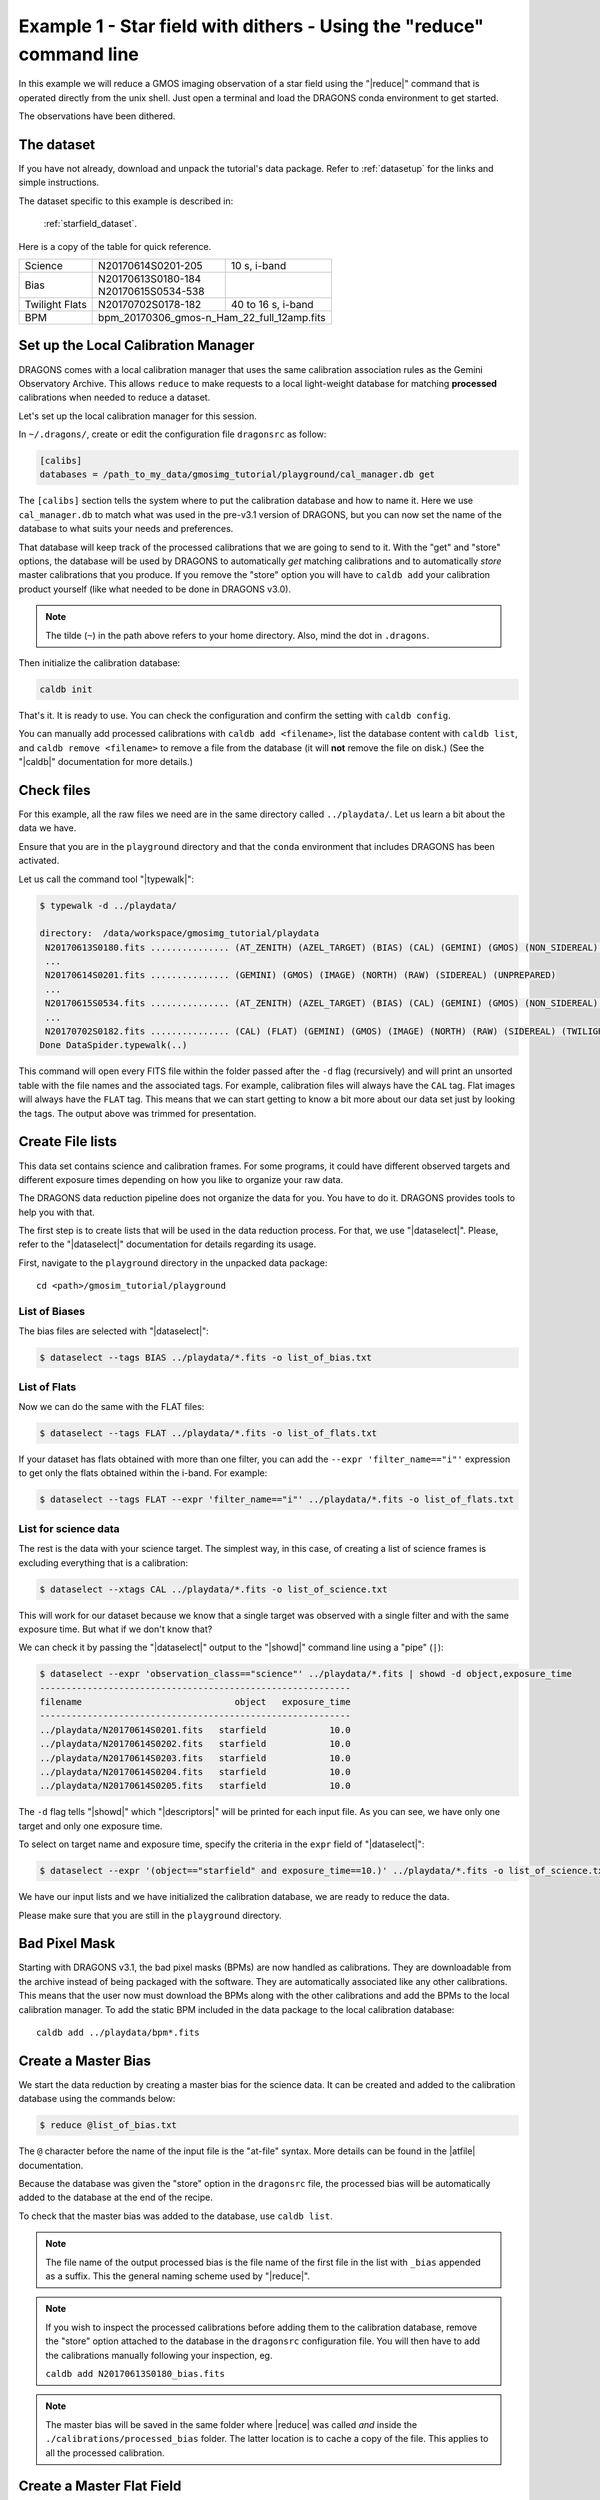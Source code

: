 .. ex1_gmosim_starfield_cmdline.rst

.. _starfield_cmdline:

*********************************************************************
Example 1 - Star field with dithers - Using the "reduce" command line
*********************************************************************

In this example we will reduce a GMOS imaging observation of a star field
using the "|reduce|" command that is operated directly from the unix shell.
Just open a terminal and load the DRAGONS conda environment to get started.

The observations have been dithered.

The dataset
===========
If you have not already, download and unpack the tutorial's data package.
Refer to :ref:`datasetup` for the links and simple instructions.

The dataset specific to this example is described in:

    :ref:`starfield_dataset`.

Here is a copy of the table for quick reference.

+---------------+---------------------+--------------------------------+
| Science       || N20170614S0201-205 || 10 s, i-band                  |
+---------------+---------------------+--------------------------------+
| Bias          || N20170613S0180-184 |                                |
|               || N20170615S0534-538 |                                |
+---------------+---------------------+--------------------------------+
| Twilight Flats|| N20170702S0178-182 || 40 to 16 s, i-band            |
+---------------+---------------------+--------------------------------+
| BPM           || bpm_20170306_gmos-n_Ham_22_full_12amp.fits          |
+---------------+------------------------------------------------------+

.. _setup_caldb:

Set up the Local Calibration Manager
====================================

DRAGONS comes with a local calibration manager that uses the same calibration
association rules as the Gemini Observatory Archive. This allows ``reduce``
to make requests to a local light-weight database for matching **processed**
calibrations when needed to reduce a dataset.

Let's set up the local calibration manager for this session.

In ``~/.dragons/``, create or edit the configuration file ``dragonsrc`` as
follow:

.. code-block:: none

    [calibs]
    databases = /path_to_my_data/gmosimg_tutorial/playground/cal_manager.db get

The ``[calibs]`` section tells the system where to put the calibration database
and how to name it.  Here we use ``cal_manager.db`` to match what was used in
the pre-v3.1 version of DRAGONS, but you can now set the name of the
database to what suits your needs and preferences.

That database will keep track of the processed calibrations that we are going to
send to it.  With the "get" and "store" options, the database will be used
by DRAGONS to automatically *get* matching calibrations and to automatically
*store* master calibrations that you produce.  If you remove the "store" option
you will have to ``caldb add`` your calibration product yourself (like what
needed to be done in DRAGONS v3.0).

..  note:: The tilde (``~``) in the path above refers to your home directory.
    Also, mind the dot in ``.dragons``.

Then initialize the calibration database:

.. code-block:: bash

    caldb init

That's it. It is ready to use.  You can check the configuration and confirm
the setting with ``caldb config``.

You can manually add processed calibrations with ``caldb add <filename>``, list
the database content with ``caldb list``,
and ``caldb remove <filename>`` to remove a file from the database (it will
**not** remove the file on disk.)  (See the "|caldb|" documentation for more
details.)


.. _check_files:

Check files
===========
.. todo:: separate the raw data into playdata_ex1, etc.

For this example, all the raw files we need are in the same directory called
``../playdata/``. Let us learn a bit about the data we have.

Ensure that you are in the ``playground`` directory and that the ``conda``
environment that includes DRAGONS has been activated.

Let us call the command tool "|typewalk|":

..  code-block:: bash

    $ typewalk -d ../playdata/

    directory:  /data/workspace/gmosimg_tutorial/playdata
     N20170613S0180.fits ............... (AT_ZENITH) (AZEL_TARGET) (BIAS) (CAL) (GEMINI) (GMOS) (NON_SIDEREAL) (NORTH) (RAW) (UNPREPARED)
     ...
     N20170614S0201.fits ............... (GEMINI) (GMOS) (IMAGE) (NORTH) (RAW) (SIDEREAL) (UNPREPARED)
     ...
     N20170615S0534.fits ............... (AT_ZENITH) (AZEL_TARGET) (BIAS) (CAL) (GEMINI) (GMOS) (NON_SIDEREAL) (NORTH) (RAW) (UNPREPARED)
     ...
     N20170702S0182.fits ............... (CAL) (FLAT) (GEMINI) (GMOS) (IMAGE) (NORTH) (RAW) (SIDEREAL) (TWILIGHT) (UNPREPARED)
    Done DataSpider.typewalk(..)


This command will open every FITS file within the folder passed after the ``-d``
flag (recursively) and will print an unsorted table with the file names and the
associated tags. For example, calibration files will always have the ``CAL``
tag. Flat images will always have the ``FLAT`` tag. This means that we can start
getting to know a bit more about our data set just by looking the tags. The
output above was trimmed for presentation.


.. _create_file_lists:

Create File lists
=================

This data set contains science and calibration frames. For some programs, it
could have different observed targets and different exposure times depending
on how you like to organize your raw data.

The DRAGONS data reduction pipeline does not organize the data for you. You
have to do it. DRAGONS provides tools to help you with that.

The first step is to create lists that will be used in the data reduction
process. For that, we use "|dataselect|". Please, refer to the "|dataselect|"
documentation for details regarding its usage.

First, navigate to the ``playground`` directory in the unpacked data package::

    cd <path>/gmosim_tutorial/playground

List of Biases
--------------

The bias files are selected with "|dataselect|":

..  code-block:: bash

    $ dataselect --tags BIAS ../playdata/*.fits -o list_of_bias.txt

List of Flats
-------------

Now we can do the same with the FLAT files:

..  code-block:: bash

    $ dataselect --tags FLAT ../playdata/*.fits -o list_of_flats.txt


If your dataset has flats obtained with more than one filter, you can add the
``--expr 'filter_name=="i"'`` expression to get only the flats obtained within
the i-band. For example:

.. code-block:: bash

    $ dataselect --tags FLAT --expr 'filter_name=="i"' ../playdata/*.fits -o list_of_flats.txt


List for science data
---------------------

The rest is the data with your science target. The simplest way, in this case,
of creating a list of science frames is excluding everything that is a
calibration:

.. code-block:: bash

    $ dataselect --xtags CAL ../playdata/*.fits -o list_of_science.txt


This will work for our dataset because we know that a single target was observed
with a single filter and with the same exposure time. But what if we don't know
that?

We can check it by passing the "|dataselect|" output to the "|showd|" command
line using a "pipe" (``|``):

..  code-block:: bash

    $ dataselect --expr 'observation_class=="science"' ../playdata/*.fits | showd -d object,exposure_time
    -----------------------------------------------------------
    filename                             object   exposure_time
    -----------------------------------------------------------
    ../playdata/N20170614S0201.fits   starfield            10.0
    ../playdata/N20170614S0202.fits   starfield            10.0
    ../playdata/N20170614S0203.fits   starfield            10.0
    ../playdata/N20170614S0204.fits   starfield            10.0
    ../playdata/N20170614S0205.fits   starfield            10.0


The ``-d`` flag tells "|showd|" which "|descriptors|" will be printed for
each input file. As you can see, we have only one target and only one
exposure time.

To select on target name and exposure time, specify the criteria in the
``expr`` field of "|dataselect|":

.. code-block:: bash

   $ dataselect --expr '(object=="starfield" and exposure_time==10.)' ../playdata/*.fits -o list_of_science.txt


We have our input lists and we have initialized the calibration database, we
are ready to reduce the data.

Please make sure that you are still in the ``playground`` directory.

Bad Pixel Mask
==============
Starting with DRAGONS v3.1, the bad pixel masks (BPMs) are now handled as
calibrations.  They
are downloadable from the archive instead of being packaged with the software.
They are automatically associated like any other calibrations.  This means that
the user now must download the BPMs along with the other calibrations and add
the BPMs to the local calibration manager.  To add the static BPM included in the
data package to the local calibration database:

::

    caldb add ../playdata/bpm*.fits

.. _make_master_bias:

Create a Master Bias
====================

We start the data reduction by creating a master bias for the science data.
It can be created and added to the calibration database using the commands below:

..  code-block:: bash

   $ reduce @list_of_bias.txt

The ``@`` character before the name of the input file is the "at-file" syntax.
More details can be found in the |atfile| documentation.

Because the database was given the "store" option in the ``dragonsrc`` file,
the processed bias will be automatically added to the database at the end of
the recipe.

To check that the master bias was added to the database, use ``caldb list``.

.. note:: The file name of the output processed bias is the file name of the
    first file in the list with ``_bias`` appended as a suffix.  This the
    general naming scheme used by "|reduce|".

.. note:: If you wish to inspect the processed calibrations before adding them
    to the calibration database, remove the "store" option attached to the
    database in the ``dragonsrc`` configuration file.  You will then have to
    add the calibrations manually following your inspection, eg.

    ``caldb add N20170613S0180_bias.fits``

.. note::
    The master bias will be saved in the same folder where |reduce| was
    called *and* inside the ``./calibrations/processed_bias`` folder. The latter
    location is to cache a copy of the file. This applies to all the processed
    calibration.


.. _process_flat_files:

Create a Master Flat Field
==========================

Twilight flats images are used to produce an imaging master flat and the
result is added to the calibration database.

..  code-block:: bash

   $ reduce @list_of_flats.txt

Note "|reduce|" will query the local calibration manager for the master bias
and use it in the data reduction.


Create Master Fringe Frame
==========================

.. warning:: The dataset used in this tutorial does not require fringe
    correction so we skip this step.  To find out how to produce a master
    fringe frame, see :ref:`process_fringe_frame` in the
    :ref:`tips_and_tricks` chapter.


.. _processing_science_files:

Reduce Science Images
=====================

Once we have our calibration files processed and added to the database, we can
run ``reduce`` on our science data:

.. code-block:: bash

   $ reduce @list_of_science.txt

This command will generate bias and flat corrected files and will stack them.
If a fringe frames is needed this command will apply the correction.  The stacked
image will have the ``_image`` suffix.

The output stack units are in electrons (header keyword BUNIT=electrons).
The output stack is stored in a multi-extension FITS (MEF) file.  The science
signal is in the "SCI" extension, the variance is in the "VAR" extension, and
the data quality plane (mask) is in the "DQ" extension.

.. note::  Depending on your version of Astropy, you might see a lot of
    Astropy warnings about headers and coordinates system.  You can safely
    ignore them.

Below are one of the raw images and the final stack:

.. figure:: _static/img/N20170614S0201.png
   :align: center

   One of the multi-extensions files.


.. figure:: _static/img/N20170614S0201_stack.png
   :align: center

   Final stacked image. The light-gray area represents the
   masked pixels.

